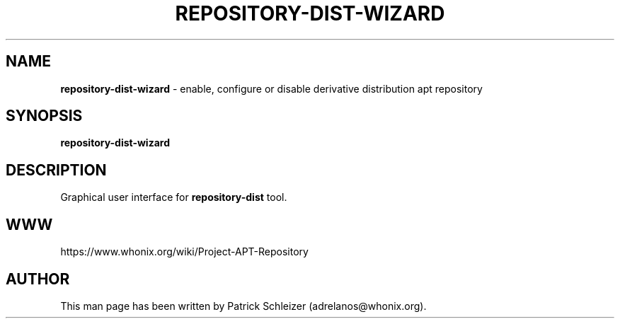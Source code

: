 .\" generated with Ronn-NG/v0.8.0
.\" http://github.com/apjanke/ronn-ng/tree/0.8.0
.TH "REPOSITORY\-DIST\-WIZARD" "1" "January 2020" "repository-dist" "repository-dist Manual"
.SH "NAME"
\fBrepository\-dist\-wizard\fR \- enable, configure or disable derivative distribution apt repository
.P
.SH "SYNOPSIS"
\fBrepository\-dist\-wizard\fR
.SH "DESCRIPTION"
Graphical user interface for \fBrepository\-dist\fR tool\.
.SH "WWW"
https://www\.whonix\.org/wiki/Project\-APT\-Repository
.SH "AUTHOR"
This man page has been written by Patrick Schleizer (adrelanos@whonix\.org)\.
